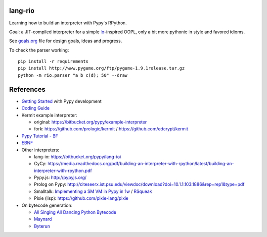 lang-rio
========

Learning how to build an interpreter with Pypy's RPython.

Goal: a JIT-compiled interpreter for a simple Io_-inspired
OOPL, only a bit more pythonic in style and favored idioms.

See goals.org_ file for design goals, ideas and progress.

To check the parser working::

  pip install -r requirements
  pip install http://www.pygame.org/ftp/pygame-1.9.1release.tar.gz
  python -m rio.parser "a b c(d); 50" --draw


References
==========

* `Getting Started`_ with Pypy development

* `Coding Guide`_

* Kermit example interpreter:

  - original: https://bitbucket.org/pypy/example-interpreter
  - fork: https://github.com/prologic/kermit / https://github.com/edcrypt/kermit

* `Pypy Tutorial - BF`_
* `EBNF`_

* Other interpreters:

  - lang-io: https://bitbucket.org/pypy/lang-io/
  - CyCy: https://media.readthedocs.org/pdf/building-an-interpreter-with-rpython/latest/building-an-interpreter-with-rpython.pdf
  - Pypy.js: http://pypyjs.org/
  - Prolog on Pypy: http://citeseerx.ist.psu.edu/viewdoc/download?doi=10.1.1.103.1886&rep=rep1&type=pdf
  - Smalltalk: `Implementing a SM VM in Pypy in 1w`_ / `RSqueak`_
  - Pixie (lisp): https://github.com/pixie-lang/pixie

* On bytecode generation:

  - `All Singing All Dancing Python Bytecode`_
  - `Maynard`_
  - `Byterun`_

.. _All Singing All Dancing Python Bytecode: https://www.youtube.com/watch?v=0IzXcjHs-P8#t=36s
.. _Byterun: https://github.com/nedbat/byterun
.. _Maynard: https://bitbucket.org/larry/maynard
.. _goals.org: ./goals.org
.. _Io: http://iolanguage.org
.. _Getting Started:  http://doc.pypy.org/en/latest/getting-started-dev.html
.. _Coding Guide: http://doc.pypy.org/en/latest/coding-guide.html
.. _Pypy Tutorial - BF: https://bitbucket.org/brownan/pypy-tutorial/
.. _EBNF: http://doc.pypy.org/en/release-1.9/rlib.html#ebnf
.. _Implementing a SM VM in Pypy in 1w: http://citeseerx.ist.psu.edu/viewdoc/download?doi=10.1.1.144.8184&rep=rep1&type=pdf
.. _RSqueak: https://github.com/HPI-SWA-Lab/RSqueak
